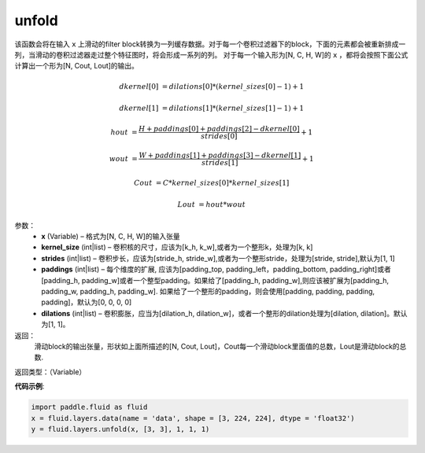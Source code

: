 .. _cn_api_fluid_layers_unfold:

unfold
-------------------------------

.. py:function:: paddle.fluid.layers.unfold(x, kernel_size, strides=1, paddings=0, dilation=1, name=None)

该函数会将在输入 ``x`` 上滑动的filter block转换为一列缓存数据。对于每一个卷积过滤器下的block，下面的元素都会被重新排成一列，当滑动的卷积过滤器走过整个特征图时，将会形成一系列的列。
对于每一个输入形为[N, C, H, W]的 ``x`` ，都将会按照下面公式计算出一个形为[N, Cout, Lout]的输出。


..  math::

       dkernel[0] &= dilations[0] * (kernel\_sizes[0] - 1) + 1

       dkernel[1] &= dilations[1] * (kernel\_sizes[1] - 1) + 1

       hout &= \frac{H + paddings[0] + paddings[2] - dkernel[0]}{strides[0]} + 1

       wout &= \frac{W + paddings[1] + paddings[3] - dkernel[1]}{strides[1]} + 1

       Cout &= C * kernel\_sizes[0] * kernel\_sizes[1]

       Lout &= hout * wout

参数：
    - **x**  (Variable) – 格式为[N, C, H, W]的输入张量 
    - **kernel_size**  (int|list) – 卷积核的尺寸，应该为[k_h, k_w],或者为一个整形k，处理为[k, k]
    - **strides**  (int|list) – 卷积步长，应该为[stride_h, stride_w],或者为一个整形stride，处理为[stride, stride],默认为[1, 1]
    - **paddings** (int|list) – 每个维度的扩展, 应该为[padding_top, padding_left，padding_bottom, padding_right]或者[padding_h, padding_w]或者一个整型padding。如果给了[padding_h, padding_w],则应该被扩展为[padding_h, padding_w, padding_h, padding_w]. 如果给了一个整形的padding，则会使用[padding, padding, padding, padding]，默认为[0, 0, 0, 0]
    - **dilations** (int|list) – 卷积膨胀，应当为[dilation_h, dilation_w]，或者一个整形的dilation处理为[dilation, dilation]。默认为[1, 1]。


返回： 
    滑动block的输出张量，形状如上面所描述的[N, Cout, Lout]，Cout每一个滑动block里面值的总数，Lout是滑动block的总数.

返回类型：（Variable）

**代码示例**:

.. code-block:: python
    
    import paddle.fluid as fluid
    x = fluid.layers.data(name = 'data', shape = [3, 224, 224], dtype = 'float32')
    y = fluid.layers.unfold(x, [3, 3], 1, 1, 1)







